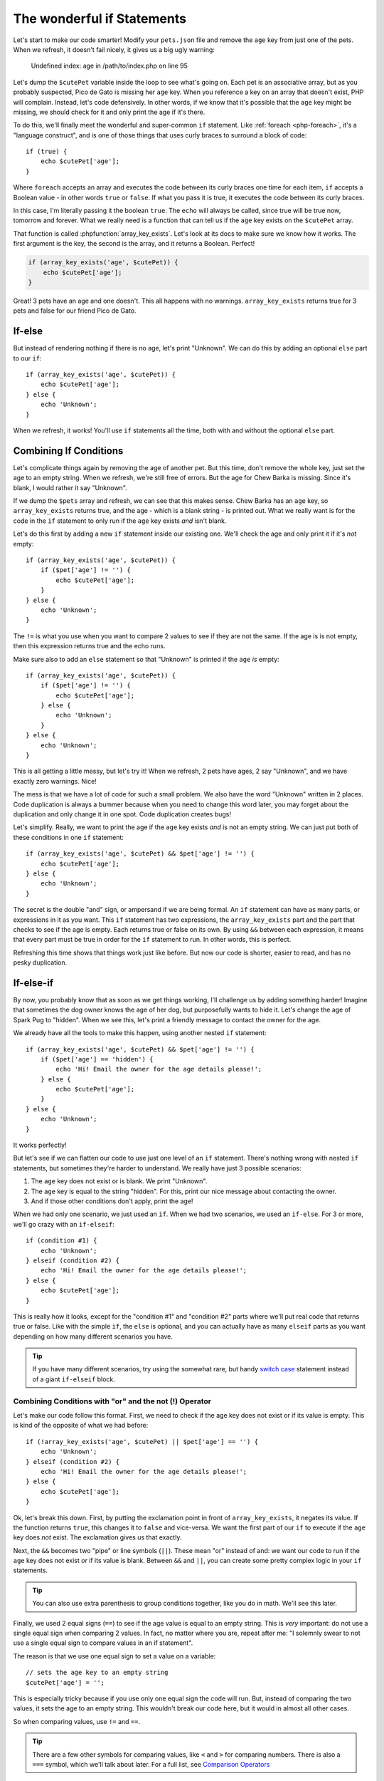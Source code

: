 The wonderful if Statements
===========================

Let's start to make our code smarter! Modify your ``pets.json`` file and
remove the ``age`` key from just one of the pets. When we refresh, it doesn't
fail nicely, it gives us a big ugly warning:

    Undefined index: age in /path/to/index.php on line 95

Let's dump the ``$cutePet`` variable inside the loop to see what's going on.
Each pet is an associative array, but as you probably suspected, Pico de
Gato is missing her ``age`` key. When you reference a key on an
array that doesn't exist, PHP will complain. Instead, let's code defensively.
In other words, if we know that it's possible that the ``age`` key might
be missing, we should check for it and only print the age if it's there.

To do this, we'll finally meet the wonderful and super-common ``if`` statement.
Like :ref:`foreach <php-foreach>`, it's a "language construct", and is one of those things
that uses curly braces to surround a block of code::

    if (true) {
        echo $cutePet['age'];
    }

Where ``foreach`` accepts an array and executes the code between its curly
braces one time for each item, ``if`` accepts a Boolean value - in other words
``true`` or ``false``. If what you pass it is true, it executes the code
between its curly braces.

In this case, I'm literally passing it the boolean ``true``. The ``echo`` will
always be called, since true will be true now, tomorrow and forever. What we
really need is a function that can tell us if the ``age`` key exists on the
``$cutePet`` array.

That function is called :phpfunction:`array_key_exists`. Let's look at its
docs to make sure we know how it works. The first argument is the key, the
second is the array, and it returns a Boolean. Perfect!

.. code-block:: php

    if (array_key_exists('age', $cutePet)) {
        echo $cutePet['age'];
    }

Great! 3 pets have an age and one doesn't. This all happens with no warnings.
``array_key_exists`` returns true for 3 pets and false for our friend Pico de Gato.

If-else
-------

But instead of rendering nothing if there is no age, let's print "Unknown".
We can do this by adding an optional ``else`` part to our ``if``::

    if (array_key_exists('age', $cutePet)) {
        echo $cutePet['age'];
    } else {
        echo 'Unknown';
    }

When we refresh, it works! You'll use ``if`` statements all the time, both
with and without the optional ``else`` part.

Combining If Conditions
-----------------------

Let's complicate things again by removing the age of another pet. But this
time, don't remove the whole key, just set the age to an empty string. When
we refresh, we're still free of errors. But the age for Chew Barka is missing.
Since it's blank, I would rather it say "Unknown".

If we dump the ``$pets`` array and refresh, we can see that this makes sense.
Chew Barka has an ``age`` key, so ``array_key_exists`` returns true, and
the age - which is a blank string - is printed out. What we really want
is for the code in the ``if`` statement to only run if the ``age`` key
exists *and* isn't blank.

Let's do this first by adding a new ``if`` statement inside our existing one.
We'll check the age and only print it if it's *not* empty::

    if (array_key_exists('age', $cutePet)) {
        if ($pet['age'] != '') {
            echo $cutePet['age'];
        }
    } else {
        echo 'Unknown';
    }

The ``!=`` is what you use when you want to compare 2 values to see if they
are not the same. If the age is is not empty, then this expression returns
true and the echo runs.

Make sure also to add an ``else`` statement so that "Unknown" is printed
if the ``age`` *is* empty::

    if (array_key_exists('age', $cutePet)) {
        if ($pet['age'] != '') {
            echo $cutePet['age'];
        } else {
            echo 'Unknown';
        }
    } else {
        echo 'Unknown';
    }

This is all getting a little messy, but let's try it! When we refresh, 2
pets have ages, 2 say "Unknown", and we have exactly zero warnings. Nice!

The mess is that we have a lot of code for such a small problem. We also have
the word "Unknown" written in 2 places. Code duplication is always a bummer
because when you need to change this word later, you may forget about the
duplication and only change it in one spot. Code duplication creates bugs!

Let's simplify. Really, we want to print the age if the ``age`` key exists
*and* is not an empty string. We can just put both of these conditions in
one ``if`` statement::

    if (array_key_exists('age', $cutePet) && $pet['age'] != '') {
        echo $cutePet['age'];
    } else {
        echo 'Unknown';
    }

The secret is the double "and" sign, or ampersand if we are being formal.
An ``if`` statement can have as many parts, or expressions in it as you want.
This ``if`` statement has two expressions, the ``array_key_exists`` part
and the part that checks to see if the age is empty. Each returns
true or false on its own. By using ``&&`` between each expression, it means
that every part must be true in order for the ``if`` statement to run. In
other words, this is perfect.

Refreshing this time shows that things work just like before. But now our code
is shorter, easier to read, and has no pesky duplication.

If-else-if
----------

By now, you probably know that as soon as we get things working, I'll challenge
us by adding something harder! Imagine that sometimes the dog owner knows
the age of her dog, but purposefully wants to hide it. Let's change the age
of Spark Pug to "hidden". When we see this, let's print a friendly message
to contact the owner for the age.

We already have all the tools to make this happen, using another nested ``if``
statement::

    if (array_key_exists('age', $cutePet) && $pet['age'] != '') {
        if ($pet['age'] == 'hidden') {
            echo 'Hi! Email the owner for the age details please!';
        } else {
            echo $cutePet['age'];
        }
    } else {
        echo 'Unknown';
    }

It works perfectly!

But let's see if we can flatten our code to use just one level of an ``if``
statement. There's nothing wrong with nested ``if`` statements, but sometimes
they're harder to understand. We really have just 3 possible scenarios:

1. The ``age`` key does not exist or is blank. We print "Unknown".

2. The ``age`` key is equal to the string "hidden". For this, print our
   nice message about contacting the owner.

3. And if those other conditions don't apply, print the age!

When we had only one scenario, we just used an ``if``. When we had two scenarios,
we used an ``if-else``. For 3 or more, we'll go crazy with an ``if-elseif``::

    if (condition #1) {
        echo 'Unknown';
    } elseif (condition #2) {
        echo 'Hi! Email the owner for the age details please!';
    } else {
        echo $cutePet['age'];
    }

This is really how it looks, except for the "condition #1" and "condition #2"
parts where we'll put real code that returns true or false. Like with the
simple ``if``, the ``else`` is optional, and you can actually have as many
``elseif`` parts as you want depending on how many different scenarios you
have.

.. tip::

    If you have many different scenarios, try using the somewhat rare, but
    handy `switch case`_ statement instead of a giant ``if-elseif`` block.

Combining Conditions with "or" and the not (!) Operator
~~~~~~~~~~~~~~~~~~~~~~~~~~~~~~~~~~~~~~~~~~~~~~~~~~~~~~~

Let's make our code follow this format. First, we need to check if the age
key does not exist or if its value is empty. This is kind of the opposite
of what we had before::

    if (!array_key_exists('age', $cutePet) || $pet['age'] == '') {
        echo 'Unknown';
    } elseif (condition #2) {
        echo 'Hi! Email the owner for the age details please!';
    } else {
        echo $cutePet['age'];
    }

Ok, let's break this down. First, by putting the exclamation point in front
of ``array_key_exists``, it negates its value. If the function returns ``true``,
this changes it to ``false`` and vice-versa. We want the first part of our
``if`` to execute if the ``age`` key does *not* exist. The exclamation
gives us that exactly.

Next, the ``&&`` becomes two "pipe" or line symbols (``||``). These mean
"or" instead of and: we want our code to run if the ``age`` key does not
exist *or* if its value is blank. Between ``&&`` and ``||``, you can create
some pretty complex logic in your ``if`` statements.

.. tip::

    You can also use extra parenthesis to group conditions together, like
    you do in math. We'll see this later.

Finally, we used 2 equal signs (``==``) to see if the age value is equal
to an empty string. This is *very* important: do not use a single equal sign when
comparing 2 values. In fact, no matter where you are, repeat after me: "I
solemnly swear to not use a single equal sign to compare values in an if statement". 

The reason is that we use one equal sign to set a value on a variable::

    // sets the age key to an empty string
    $cutePet['age'] = '';

This is especially tricky because if you use only one equal sign the code will run.
But, instead of comparing the two values, it sets the age to an empty string. 
This wouldn't break our code here, but it would in almost all other cases.

So when comparing values, use ``!=`` and ``==``.

.. tip::

    There are a few other symbols for comparing values, like ``<`` and ``>``
    for comparing numbers. There is also a ``===`` symbol, which we'll talk
    about later. For a full list, see `Comparison Operators`_

What is an Operator?
~~~~~~~~~~~~~~~~~~~~

And by the way, these are called "operators". That's a generic word for a
number of different symbols in PHP that operate on a value. We've seen a
bunch so far, including ``=``, which is called an assignment operator since
it assigns a value to a variable. ``&&`` and ``||`` are called logical operators,
they help combine different things to see if all of them put together
are logically true or false. Knowing how to define an operator isn't important,
just know that when you hear the word "operator", we're talking about some
special symbol or group of symbols that do some special job.

Phew! Let's fill in the rest of our ``if-elseif`` statement, which should
be pretty easy now::

    if (!array_key_exists('age', $cutePet) || $pet['age'] == '') {
        echo 'Unknown';
    } elseif ($pet['age'] == 'hidden')
        echo 'Hi! Email the owner for the age details please!';
    } else {
        echo $cutePet['age'];
    }

Try it! Oh man, a terrible error!

.. highlights::

    Parse error: syntax error, unexpected 'else' (T_ELSE) in /path/to/index.php
    on line 101

Let's go to the line number and try to spot the problem. My editor helps me
find it, but let's look ourselves. In PHP, always look first to see if you
missed a semicolon - it's the most common mistake. And also look at the lines
above the error. Ah ha! I forgot my opening ``{`` on the ``elseif`` part.
Rookie mistake::

    if (!array_key_exists('age', $cutePet) || $pet['age'] == '') {
        echo 'Unknown';
    } elseif ($pet['age'] == 'hidden') {
        echo 'Hi! Email the owner for the age details please!';
    } else {
        echo $cutePet['age'];
    }

After fixing it, everything looks great.

Ok, you just learned a lot about if statements and using operators to compare
values. I'll teach you some more tricks later, but now let's practice and
get great with if statements.

- whitespace and new lines with {} and their non-significance

.. _`switch case`: http://us2.php.net/manual/en/control-structures.switch.php
.. _`Comparison Operators`: http://us2.php.net/manual/en/language.operators.comparison.php
